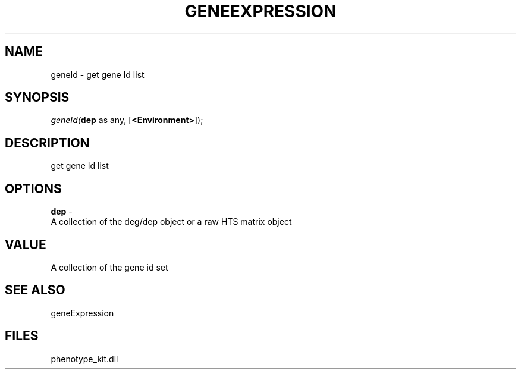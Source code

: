 .\" man page create by R# package system.
.TH GENEEXPRESSION 1 2000-1月 "geneId" "geneId"
.SH NAME
geneId \- get gene Id list
.SH SYNOPSIS
\fIgeneId(\fBdep\fR as any, 
[\fB<Environment>\fR]);\fR
.SH DESCRIPTION
.PP
get gene Id list
.PP
.SH OPTIONS
.PP
\fBdep\fB \fR\- 
 A collection of the deg/dep object or a raw HTS matrix object
. 
.PP
.SH VALUE
.PP
A collection of the gene id set
.PP
.SH SEE ALSO
geneExpression
.SH FILES
.PP
phenotype_kit.dll
.PP
